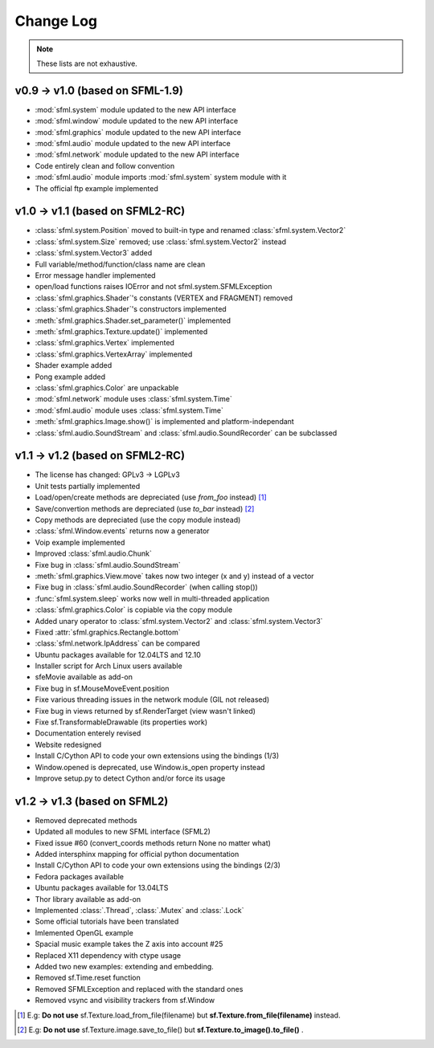 Change Log
===========

.. note::

    These lists are not exhaustive.

v0.9 -> v1.0 (based on SFML-1.9)
--------------------------------
* :mod:`sfml.system` module updated to the new API interface
* :mod:`sfml.window` module updated to the new API interface
* :mod:`sfml.graphics` module updated to the new API interface
* :mod:`sfml.audio` module updated to the new API interface
* :mod:`sfml.network` module updated to the new API interface
* Code entirely clean and follow convention

* :mod:`sfml.audio` module imports :mod:`sfml.system` system module with it
* The official ftp example implemented

v1.0 -> v1.1 (based on SFML2-RC)
--------------------------------
* :class:`sfml.system.Position` moved to built-in type and renamed :class:`sfml.system.Vector2`
* :class:`sfml.system.Size` removed; use :class:`sfml.system.Vector2` instead
* :class:`sfml.system.Vector3` added
* Full variable/method/function/class name are clean
* Error message handler implemented
* open/load functions raises IOError and not sfml.system.SFMLException
* :class:`sfml.graphics.Shader`'s constants (VERTEX and FRAGMENT) removed
* :class:`sfml.graphics.Shader`'s constructors implemented
* :meth:`sfml.graphics.Shader.set_parameter()` implemented
* :meth:`sfml.graphics.Texture.update()` implemented
* :class:`sfml.graphics.Vertex` implemented
* :class:`sfml.graphics.VertexArray` implemented
* Shader example added
* Pong example added
* :class:`sfml.graphics.Color` are unpackable
* :mod:`sfml.network` module uses :class:`sfml.system.Time`
* :mod:`sfml.audio` module uses :class:`sfml.system.Time`
* :meth:`sfml.graphics.Image.show()` is implemented and platform-independant
* :class:`sfml.audio.SoundStream` and :class:`sfml.audio.SoundRecorder` can be subclassed

v1.1 -> v1.2 (based on SFML2-RC)
--------------------------------
* The license has changed: GPLv3 -> LGPLv3
* Unit tests partially implemented
* Load/open/create methods are depreciated (use `from_foo` instead) [#]_
* Save/convertion methods are depreciated (use `to_bar` instead) [#]_
* Copy methods are depreciated (use the copy module instead)
* :class:`sfml.Window.events` returns now a generator
* Voip example implemented
* Improved :class:`sfml.audio.Chunk`
* Fixe bug in :class:`sfml.audio.SoundStream`
* :meth:`sfml.graphics.View.move` takes now two integer (x and y) instead of a vector
* Fixe bug in :class:`sfml.audio.SoundRecorder` (when calling stop())
* :func:`sfml.system.sleep` works now well in multi-threaded application
* :class:`sfml.graphics.Color` is copiable via the copy module
* Added unary operator to :class:`sfml.system.Vector2` and :class:`sfml.system.Vector3`
* Fixed :attr:`sfml.graphics.Rectangle.bottom`
* :class:`sfml.network.IpAddress` can be compared
* Ubuntu packages available for 12.04LTS and 12.10
* Installer script for Arch Linux users available
* sfeMovie available as add-on
* Fixe bug in sf.MouseMoveEvent.position
* Fixe various threading issues in the network module (GIL not released)
* Fixe bug in views returned by sf.RenderTarget (view wasn't linked)
* Fixe sf.TransformableDrawable (its properties work)
* Documentation enterely revised
* Website redesigned
* Install C/Cython API to code your own extensions using the bindings (1/3)
* Window.opened is deprecated, use Window.is_open property instead
* Improve setup.py to detect Cython and/or force its usage


v1.2 -> v1.3 (based on SFML2)
-----------------------------
* Removed deprecated methods
* Updated all modules to new SFML interface (SFML2)
* Fixed issue #60 (convert_coords methods return None no matter what)
* Added intersphinx mapping for official python documentation
* Install C/Cython API to code your own extensions using the bindings (2/3)
* Fedora packages available
* Ubuntu packages available for 13.04LTS
* Thor library available as add-on
* Implemented :class:`.Thread`, :class:`.Mutex` and :class:`.Lock`
* Some official tutorials have been translated
* Imlemented OpenGL example
* Spacial music example takes the Z axis into account #25
* Replaced X11 dependency with ctype usage
* Added two new examples: extending and embedding.
* Removed sf.Time.reset function
* Removed SFMLException and replaced with the standard ones
* Removed vsync and visibility trackers from sf.Window

.. [#] E.g: **Do not use** sf.Texture.load_from_file(filename) but **sf.Texture.from_file(filename)** instead.
.. [#] E.g: **Do not use** sf.Texture.image.save_to_file() but **sf.Texture.to_image().to_file()** .
